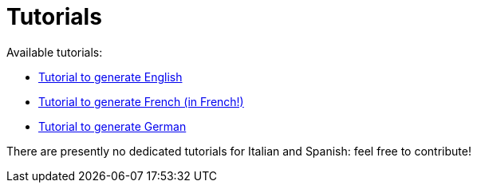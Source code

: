 // Copyright 2019 Ludan Stoecklé
// SPDX-License-Identifier: CC-BY-4.0
= Tutorials

Available tutorials:

* xref:tutorial_en_US.adoc[Tutorial to generate English]
* xref:tutorial_fr_FR.adoc[Tutorial to generate French (in French!)]
* xref:tutorial_de_DE.adoc[Tutorial to generate German]

There are presently no dedicated tutorials for Italian and Spanish: feel free to contribute!
